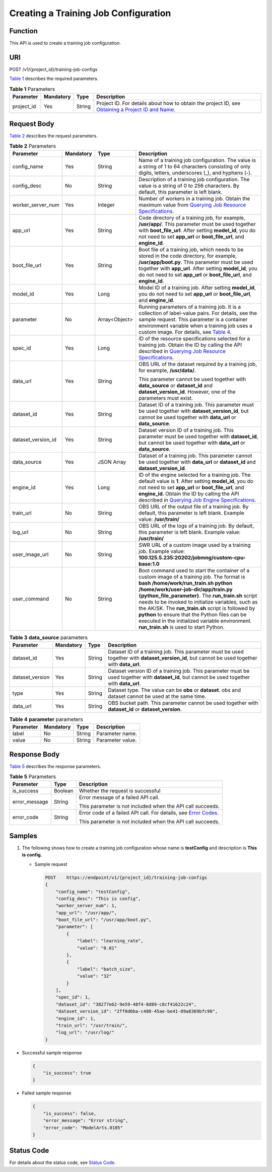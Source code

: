 Creating a Training Job Configuration
=====================================

Function
--------

This API is used to create a training job configuration.

URI
---

POST /v1/{project_id}/training-job-configs

`Table 1 <#modelarts030058enustopic0131292962table20736351173356>`__ describes the required parameters. 

.. _modelarts030058enustopic0131292962table20736351173356:

.. table:: **Table 1** Parameters

   +------------+-----------+--------+-------------------------------------------------------------------------------------------------------------------------------------------------------------------------------------+
   | Parameter  | Mandatory | Type   | Description                                                                                                                                                                         |
   +============+===========+========+=====================================================================================================================================================================================+
   | project_id | Yes       | String | Project ID. For details about how to obtain the project ID, see `Obtaining a Project ID and Name <../../common_parameters/obtaining_a_project_id_and_name.html#modelarts030147>`__. |
   +------------+-----------+--------+-------------------------------------------------------------------------------------------------------------------------------------------------------------------------------------+

Request Body
------------

`Table 2 <#modelarts030058enustopic0131292962table25599433145051>`__ describes the request parameters. 

.. _modelarts030058enustopic0131292962table25599433145051:

.. table:: **Table 2** Parameters

   +--------------------+-----------------+-----------------+----------------------------------------------------------------------------------------------------------------------------------------------------------------------------------------------------------------------------------------------------------------------------------------------------------------------------------------------------------------------------------------------------------------------------------------------------------------------------------------+
   | Parameter          | Mandatory       | Type            | Description                                                                                                                                                                                                                                                                                                                                                                                                                                                                            |
   +====================+=================+=================+========================================================================================================================================================================================================================================================================================================================================================================================================================================================================================+
   | config_name        | Yes             | String          | Name of a training job configuration. The value is a string of 1 to 64 characters consisting of only digits, letters, underscores (_), and hyphens (-).                                                                                                                                                                                                                                                                                                                                |
   +--------------------+-----------------+-----------------+----------------------------------------------------------------------------------------------------------------------------------------------------------------------------------------------------------------------------------------------------------------------------------------------------------------------------------------------------------------------------------------------------------------------------------------------------------------------------------------+
   | config_desc        | No              | String          | Description of a training job configuration. The value is a string of 0 to 256 characters. By default, this parameter is left blank.                                                                                                                                                                                                                                                                                                                                                   |
   +--------------------+-----------------+-----------------+----------------------------------------------------------------------------------------------------------------------------------------------------------------------------------------------------------------------------------------------------------------------------------------------------------------------------------------------------------------------------------------------------------------------------------------------------------------------------------------+
   | worker_server_num  | Yes             | Integer         | Number of workers in a training job. Obtain the maximum value from `Querying Job Resource Specifications <../../training_management/resource_and_engine_specifications/querying_job_resource_specifications.html#modelarts030072>`__.                                                                                                                                                                                                                                                  |
   +--------------------+-----------------+-----------------+----------------------------------------------------------------------------------------------------------------------------------------------------------------------------------------------------------------------------------------------------------------------------------------------------------------------------------------------------------------------------------------------------------------------------------------------------------------------------------------+
   | app_url            | Yes             | String          | Code directory of a training job, for example, **/usr/app/**. This parameter must be used together with **boot_file_url**. After setting **model_id**, you do not need to set **app_url** or **boot_file_url**, and **engine_id**.                                                                                                                                                                                                                                                     |
   +--------------------+-----------------+-----------------+----------------------------------------------------------------------------------------------------------------------------------------------------------------------------------------------------------------------------------------------------------------------------------------------------------------------------------------------------------------------------------------------------------------------------------------------------------------------------------------+
   | boot_file_url      | Yes             | String          | Boot file of a training job, which needs to be stored in the code directory, for example, **/usr/app/boot.py**. This parameter must be used together with **app_url**. After setting **model_id**, you do not need to set **app_url** or **boot_file_url**, and **engine_id**.                                                                                                                                                                                                         |
   +--------------------+-----------------+-----------------+----------------------------------------------------------------------------------------------------------------------------------------------------------------------------------------------------------------------------------------------------------------------------------------------------------------------------------------------------------------------------------------------------------------------------------------------------------------------------------------+
   | model_id           | Yes             | Long            | Model ID of a training job. After setting **model_id**, you do not need to set **app_url** or **boot_file_url**, and **engine_id**.                                                                                                                                                                                                                                                                                                                                                    |
   +--------------------+-----------------+-----------------+----------------------------------------------------------------------------------------------------------------------------------------------------------------------------------------------------------------------------------------------------------------------------------------------------------------------------------------------------------------------------------------------------------------------------------------------------------------------------------------+
   | parameter          | No              | Array<Object>   | Running parameters of a training job. It is a collection of label-value pairs. For details, see the sample request. This parameter is a container environment variable when a training job uses a custom image. For details, see `Table 4 <#modelarts030058enustopic0131292962table1267642234716>`__.                                                                                                                                                                                  |
   +--------------------+-----------------+-----------------+----------------------------------------------------------------------------------------------------------------------------------------------------------------------------------------------------------------------------------------------------------------------------------------------------------------------------------------------------------------------------------------------------------------------------------------------------------------------------------------+
   | spec_id            | Yes             | Long            | ID of the resource specifications selected for a training job. Obtain the ID by calling the API described in `Querying Job Resource Specifications <../../training_management/resource_and_engine_specifications/querying_job_resource_specifications.html#modelarts030072>`__.                                                                                                                                                                                                        |
   +--------------------+-----------------+-----------------+----------------------------------------------------------------------------------------------------------------------------------------------------------------------------------------------------------------------------------------------------------------------------------------------------------------------------------------------------------------------------------------------------------------------------------------------------------------------------------------+
   | data_url           | Yes             | String          | OBS URL of the dataset required by a training job, for example, **/usr/data/**.                                                                                                                                                                                                                                                                                                                                                                                                        |
   |                    |                 |                 |                                                                                                                                                                                                                                                                                                                                                                                                                                                                                        |
   |                    |                 |                 | This parameter cannot be used together with **data_source** or **dataset_id** and **dataset_version_id**. However, one of the parameters must exist.                                                                                                                                                                                                                                                                                                                                   |
   +--------------------+-----------------+-----------------+----------------------------------------------------------------------------------------------------------------------------------------------------------------------------------------------------------------------------------------------------------------------------------------------------------------------------------------------------------------------------------------------------------------------------------------------------------------------------------------+
   | dataset_id         | Yes             | String          | Dataset ID of a training job. This parameter must be used together with **dataset_version_id**, but cannot be used together with **data_url** or **data_source**.                                                                                                                                                                                                                                                                                                                      |
   +--------------------+-----------------+-----------------+----------------------------------------------------------------------------------------------------------------------------------------------------------------------------------------------------------------------------------------------------------------------------------------------------------------------------------------------------------------------------------------------------------------------------------------------------------------------------------------+
   | dataset_version_id | Yes             | String          | Dataset version ID of a training job. This parameter must be used together with **dataset_id**, but cannot be used together with **data_url** or **data_source**.                                                                                                                                                                                                                                                                                                                      |
   +--------------------+-----------------+-----------------+----------------------------------------------------------------------------------------------------------------------------------------------------------------------------------------------------------------------------------------------------------------------------------------------------------------------------------------------------------------------------------------------------------------------------------------------------------------------------------------+
   | data_source        | Yes             | JSON Array      | Dataset of a training job. This parameter cannot be used together with **data_url** or **dataset_id** and **dataset_version_id**.                                                                                                                                                                                                                                                                                                                                                      |
   +--------------------+-----------------+-----------------+----------------------------------------------------------------------------------------------------------------------------------------------------------------------------------------------------------------------------------------------------------------------------------------------------------------------------------------------------------------------------------------------------------------------------------------------------------------------------------------+
   | engine_id          | Yes             | Long            | ID of the engine selected for a training job. The default value is **1**. After setting **model_id**, you do not need to set **app_url** or **boot_file_url**, and **engine_id**. Obtain the ID by calling the API described in `Querying Job Engine Specifications <../../training_management/resource_and_engine_specifications/querying_job_engine_specifications.html#modelarts030073>`__.                                                                                         |
   +--------------------+-----------------+-----------------+----------------------------------------------------------------------------------------------------------------------------------------------------------------------------------------------------------------------------------------------------------------------------------------------------------------------------------------------------------------------------------------------------------------------------------------------------------------------------------------+
   | train_url          | No              | String          | OBS URL of the output file of a training job. By default, this parameter is left blank. Example value: **/usr/train/**                                                                                                                                                                                                                                                                                                                                                                 |
   +--------------------+-----------------+-----------------+----------------------------------------------------------------------------------------------------------------------------------------------------------------------------------------------------------------------------------------------------------------------------------------------------------------------------------------------------------------------------------------------------------------------------------------------------------------------------------------+
   | log_url            | No              | String          | OBS URL of the logs of a training job. By default, this parameter is left blank. Example value: **/usr/train/**                                                                                                                                                                                                                                                                                                                                                                        |
   +--------------------+-----------------+-----------------+----------------------------------------------------------------------------------------------------------------------------------------------------------------------------------------------------------------------------------------------------------------------------------------------------------------------------------------------------------------------------------------------------------------------------------------------------------------------------------------+
   | user_image_url     | No              | String          | SWR URL of a custom image used by a training job. Example value: **100.125.5.235:20202/jobmng/custom-cpu-base:1.0**                                                                                                                                                                                                                                                                                                                                                                    |
   +--------------------+-----------------+-----------------+----------------------------------------------------------------------------------------------------------------------------------------------------------------------------------------------------------------------------------------------------------------------------------------------------------------------------------------------------------------------------------------------------------------------------------------------------------------------------------------+
   | user_command       | No              | String          | Boot command used to start the container of a custom image of a training job. The format is **bash /home/work/run_train.sh python /home/work/user-job-dir/app/train.py {python_file_parameter}**. The **run_train.sh** script needs to be invoked to initialize variables, such as the AK/SK. The **run_train.sh** script is followed by **python** to ensure that the Python files can be executed in the initialized variable environment. **run_train.sh** is used to start Python. |
   +--------------------+-----------------+-----------------+----------------------------------------------------------------------------------------------------------------------------------------------------------------------------------------------------------------------------------------------------------------------------------------------------------------------------------------------------------------------------------------------------------------------------------------------------------------------------------------+



.. _modelarts030058enustopic0131292962table11121353175910:

.. table:: **Table 3** **data_source** parameters

   +-----------------+-----------+--------+------------------------------------------------------------------------------------------------------------------------------------------------+
   | Parameter       | Mandatory | Type   | Description                                                                                                                                    |
   +=================+===========+========+================================================================================================================================================+
   | dataset_id      | Yes       | String | Dataset ID of a training job. This parameter must be used together with **dataset_version_id**, but cannot be used together with **data_url**. |
   +-----------------+-----------+--------+------------------------------------------------------------------------------------------------------------------------------------------------+
   | dataset_version | Yes       | String | Dataset version ID of a training job. This parameter must be used together with **dataset_id**, but cannot be used together with **data_url**. |
   +-----------------+-----------+--------+------------------------------------------------------------------------------------------------------------------------------------------------+
   | type            | Yes       | String | Dataset type. The value can be **obs** or **dataset**. obs and dataset cannot be used at the same time.                                        |
   +-----------------+-----------+--------+------------------------------------------------------------------------------------------------------------------------------------------------+
   | data_url        | Yes       | String | OBS bucket path. This parameter cannot be used together with **dataset_id** or **dataset_version**.                                            |
   +-----------------+-----------+--------+------------------------------------------------------------------------------------------------------------------------------------------------+



.. _modelarts030058enustopic0131292962table1267642234716:

.. table:: **Table 4** **parameter** parameters

   ========= ========= ====== ================
   Parameter Mandatory Type   Description
   ========= ========= ====== ================
   label     No        String Parameter name.
   value     No        String Parameter value.
   ========= ========= ====== ================

Response Body
-------------

`Table 5 <#modelarts030058enustopic0131292962table66235177145332>`__ describes the response parameters. 

.. _modelarts030058enustopic0131292962table66235177145332:

.. table:: **Table 5** Parameters

   +-----------------------+-----------------------+---------------------------------------------------------------------------------------------------------------+
   | Parameter             | Type                  | Description                                                                                                   |
   +=======================+=======================+===============================================================================================================+
   | is_success            | Boolean               | Whether the request is successful                                                                             |
   +-----------------------+-----------------------+---------------------------------------------------------------------------------------------------------------+
   | error_message         | String                | Error message of a failed API call.                                                                           |
   |                       |                       |                                                                                                               |
   |                       |                       | This parameter is not included when the API call succeeds.                                                    |
   +-----------------------+-----------------------+---------------------------------------------------------------------------------------------------------------+
   | error_code            | String                | Error code of a failed API call. For details, see `Error Codes <../../common_parameters/error_codes.html>`__. |
   |                       |                       |                                                                                                               |
   |                       |                       | This parameter is not included when the API call succeeds.                                                    |
   +-----------------------+-----------------------+---------------------------------------------------------------------------------------------------------------+

Samples
-------

#. The following shows how to create a training job configuration whose name is **testConfig** and description is **This is config**.

   -  Sample request

      .. code-block::

         POST    https://endpoint/v1/{project_id}/training-job-configs
         {
             "config_name": "testConfig",
             "config_desc": "This is config",
             "worker_server_num": 1,
             "app_url": "/usr/app/",
             "boot_file_url": "/usr/app/boot.py",
             "parameter": [
                 {
                     "label": "learning_rate",
                     "value": "0.01"
                 },
                 {
                     "label": "batch_size",
                     "value": "32"
                 }
             ],
             "spec_id": 1,
             "dataset_id": "38277e62-9e59-48f4-8d89-c8cf41622c24",
             "dataset_version_id": "2ff0d6ba-c480-45ae-be41-09a8369bfc90",
             "engine_id": 1,
             "train_url": "/usr/train/",
             "log_url": "/usr/log/"
         }

-  Successful sample response

   .. code-block::

      {
          "is_success": true
      }

-  Failed sample response

   .. code-block::

      {
          "is_success": false,
          "error_message": "Error string",
          "error_code": "ModelArts.0105"
      }

Status Code
-----------

For details about the status code, see `Status Code <../../common_parameters/status_code.html#modelarts030094>`__.


